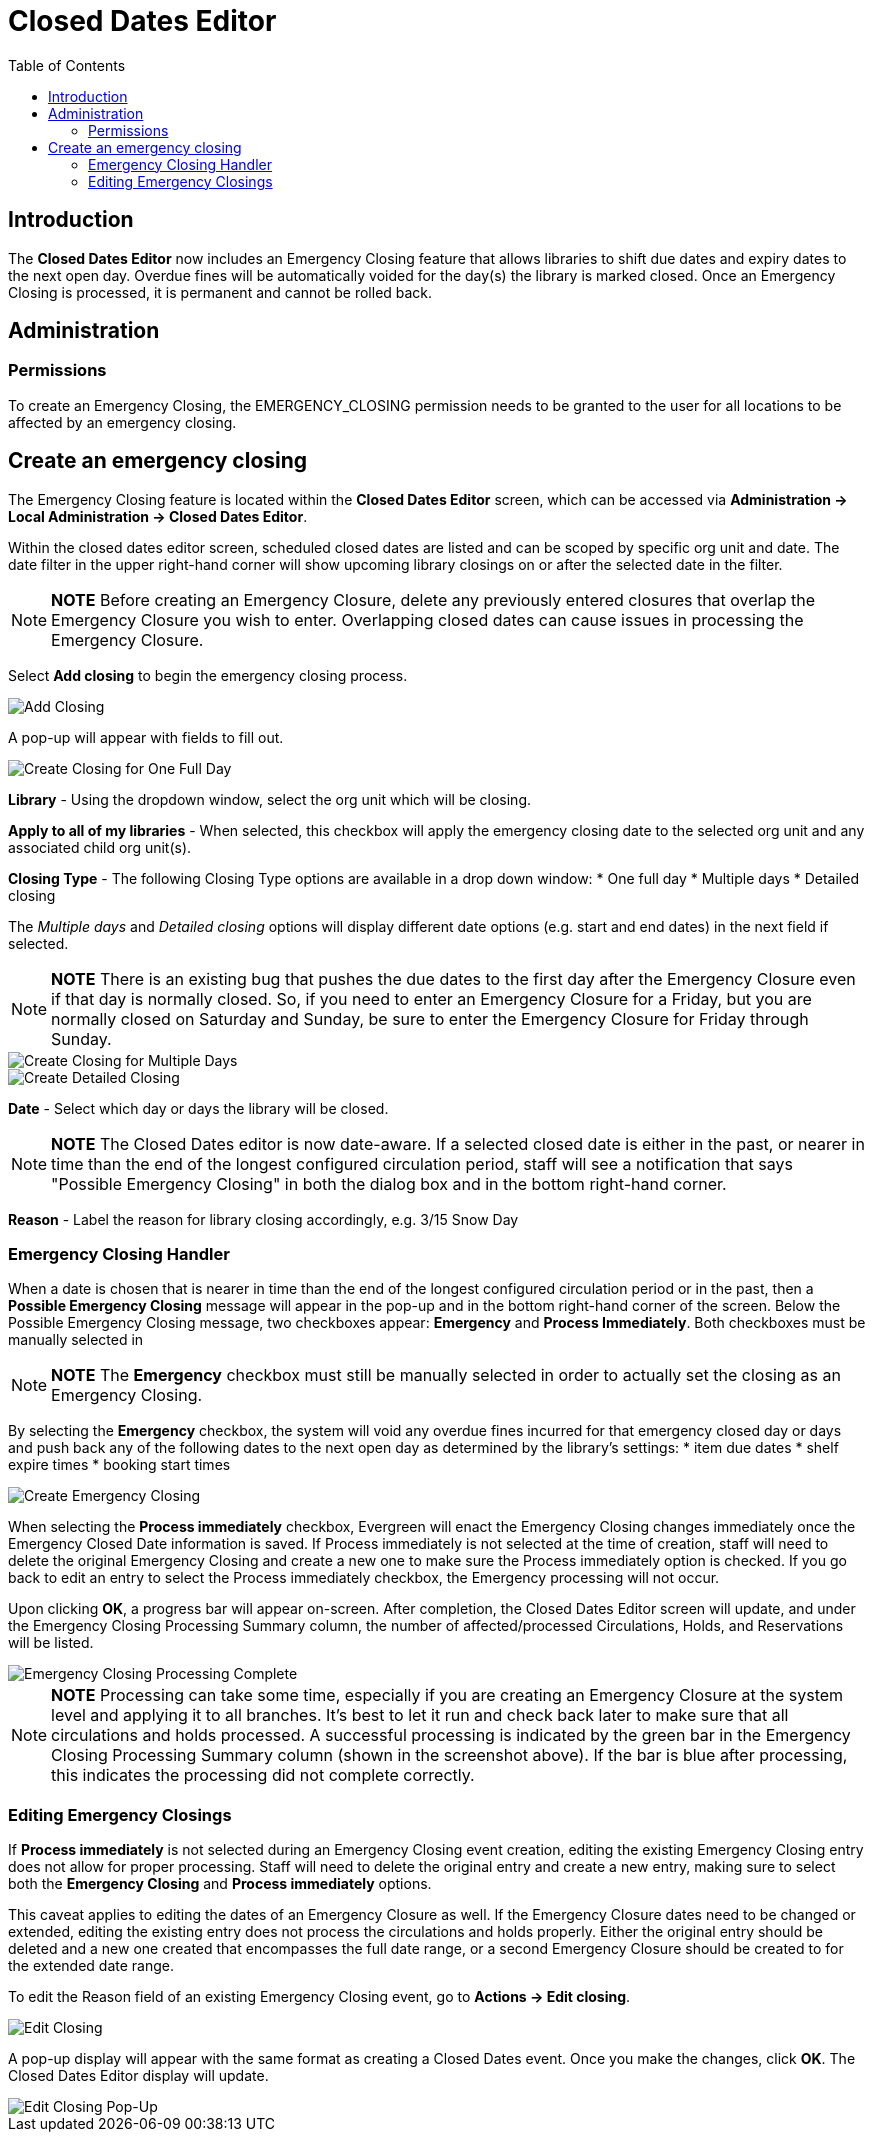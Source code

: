 = Closed Dates Editor =
:toc:

== Introduction ==

The *Closed Dates Editor* now includes an Emergency Closing feature that allows libraries to shift due dates and expiry dates to the next open day. Overdue fines will be automatically voided for the day(s) the library is marked closed. Once an Emergency Closing is processed, it is permanent and cannot be rolled back.

== Administration ==

=== Permissions ===

To create an Emergency Closing, the EMERGENCY_CLOSING permission needs to be granted to the user for all locations to be affected by an emergency closing.
 
== Create an emergency closing ==

The Emergency Closing feature is located within the *Closed Dates Editor* screen, which can be accessed via *Administration -> Local Administration -> Closed Dates Editor*. 

Within the closed dates editor screen, scheduled closed dates are listed and can be scoped by specific org unit and date. The date filter in the upper right-hand corner will show upcoming library closings on or after the selected date in the filter.

[NOTE]
========================
*NOTE* Before creating an Emergency Closure, delete any previously entered closures that overlap the Emergency Closure you wish to enter. Overlapping closed dates can cause issues in processing the Emergency Closure.
========================

Select *Add closing* to begin the emergency closing process.

image::emergency_closing/ECHClosedDatesEditorAddClosing.png[Add Closing]

A pop-up will appear with fields to fill out. 

image::emergency_closing/ECHLibraryClosingConstruction.png[Create Closing for One Full Day]

*Library* - Using the dropdown window, select the org unit which will be closing.

*Apply to all of my libraries* - When selected, this checkbox will apply the emergency closing date to the selected org unit and any associated child org unit(s).

*Closing Type* - The following Closing Type options are available in a drop down window:
* One full day
* Multiple days
* Detailed closing

The _Multiple days_ and _Detailed closing_ options will display different date options (e.g. start and end dates) in the next field if selected. 

[NOTE]
========================
*NOTE* There is an existing bug that pushes the due dates to the first day after the Emergency Closure even if that day is normally closed. So, if you need to enter an Emergency Closure for a Friday, but you are normally closed on Saturday and Sunday, be sure to enter the Emergency Closure for Friday through Sunday.
========================

image::emergency_closing/ECHLibraryClosingMultipleDays.png[Create Closing for Multiple Days]

image::emergency_closing/ECHLibraryClosingDetailed.png[Create Detailed Closing]

*Date* - Select which day or days the library will be closed. 

[NOTE]
========================
*NOTE* The Closed Dates editor is now date-aware. If a selected closed date is either in the past, or nearer in time than the end of the longest configured circulation period, staff will see a notification that says "Possible Emergency Closing" in both the dialog box and in the bottom right-hand corner.
========================

*Reason* - Label the reason for library closing accordingly, e.g. 3/15 Snow Day

=== Emergency Closing Handler ===

When a date is chosen that is nearer in time than the end of the longest configured circulation period or in the past, then a *Possible Emergency Closing* message will appear in the pop-up and in the bottom right-hand corner of the screen. Below the Possible Emergency Closing message, two checkboxes appear: *Emergency* and *Process Immediately*. Both checkboxes must be manually selected in 

[NOTE]
=========================
*NOTE* The *Emergency* checkbox must still be manually selected in order to actually set the closing as an Emergency Closing.
=========================

By selecting the *Emergency* checkbox, the system will void any overdue fines incurred for that emergency closed day or days and push back any of the following dates to the next open day as determined by the library’s settings:
* item due dates
* shelf expire times
* booking start times

image::emergency_closing/ECHClosingSnowDay.png[Create Emergency Closing]

When selecting the *Process immediately* checkbox, Evergreen will enact the Emergency Closing changes immediately once the Emergency Closed Date information is saved. If Process immediately is not selected at the time of creation, staff will need to delete the original Emergency Closing and create a new one to make sure the Process immediately option is checked. If you go back to edit an entry to select the Process immediately checkbox, the Emergency processing will not occur.

Upon clicking *OK*, a progress bar will appear on-screen. After completion, the Closed Dates Editor screen will update, and under the Emergency Closing Processing Summary column, the number of affected/processed Circulations, Holds, and Reservations will be listed.

image::emergency_closing/ECHLibraryClosingDone.png[Emergency Closing Processing Complete]

[NOTE]
=========================
*NOTE* Processing can take some time, especially if you are creating an Emergency Closure at the system level and applying it to all branches. It's best to let it run and check back later to make sure that all circulations and holds processed. A successful processing is indicated by the green bar in the Emergency Closing Processing Summary column (shown in the screenshot above). If the bar is blue after processing, this indicates the processing did not complete correctly.
=========================

=== Editing Emergency Closings ===

If *Process immediately* is not selected during an Emergency Closing event creation, editing the existing Emergency Closing entry does not allow for proper processing. Staff will need to delete the original entry and create a new entry, making sure to select both the *Emergency Closing* and *Process immediately* options.

This caveat applies to editing the dates of an Emergency Closure as well. If the Emergency Closure dates need to be changed or extended, editing the existing entry does not process the circulations and holds properly. Either the original entry should be deleted and a new one created that encompasses the full date range, or a second Emergency Closure should be created to for the extended date range.

To edit the Reason field of an existing Emergency Closing event, go to *Actions -> Edit closing*. 

image::emergency_closing/ECHEditClosing.png[Edit Closing]

A pop-up display will appear with the same format as creating a Closed Dates event. Once you make the changes, click *OK*. The Closed Dates Editor display will update.

image::emergency_closing/ECHEditClosingModal.png[Edit Closing Pop-Up]
